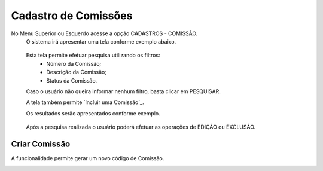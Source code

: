 Cadastro de Comissões
=====================
No Menu Superior ou Esquerdo acesse a opção CADASTROS - COMISSÃO.
  O sistema irá apresentar uma tela conforme exemplo abaixo.

|imagem1|

   Esta tela permite efetuar pesquisa utilizando os filtros:
      * Número da Comissão;
      * Descrição da Comissão;
      * Status da Comissão.
   
   Caso o usuário não queira informar nenhum filtro, basta clicar em PESQUISAR.
   
   A tela também permite `Incluir uma Comissão`_.

   Os resultados serão apresentados conforme exemplo.

|imagem2|

   Após a pesquisa realizada o usuário poderá efetuar as operações de EDIÇÃO ou EXCLUSÃO.

--------------
Criar Comissão
--------------
A funcionalidade permite gerar um novo código de Comissão.

|imagem3|


.. |imagem1| image:: comissao_1.png

.. |imagem2| image:: comissao_2.png

.. |imagem3| image:: Criar_Comissao.png
